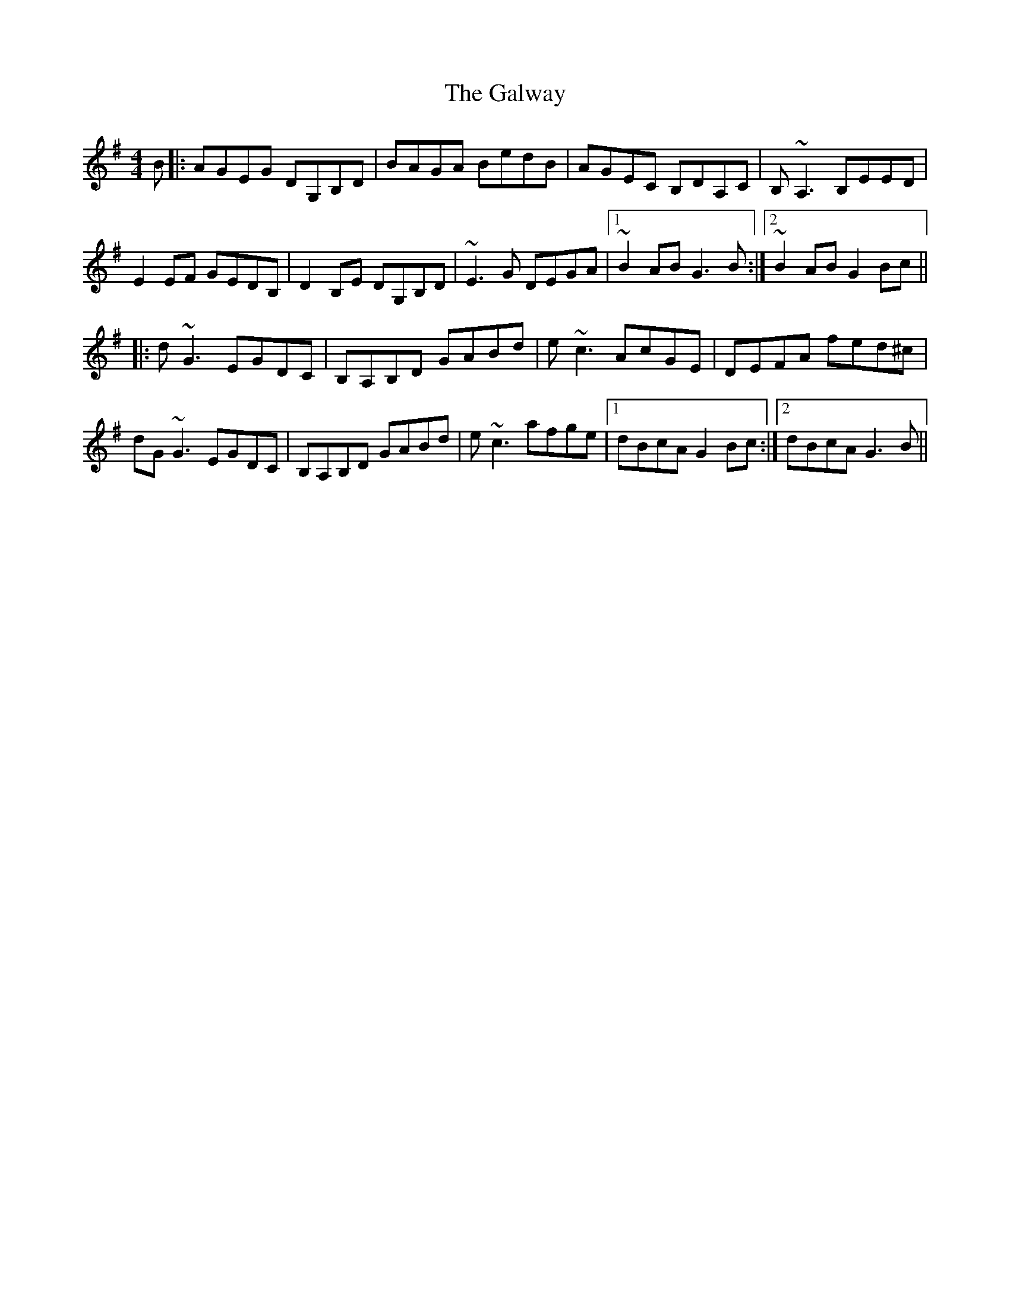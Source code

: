 X: 14445
T: Galway, The
R: reel
M: 4/4
K: Gmajor
B|:AGEG DG,B,D|BAGA BedB|AGEC B,DA,C|B,~A,3 B,EED|
E2 EF GEDB,|D2 B,E DG,B,D|~E3G DEGA|1 ~B2AB G3 B:|2 ~B2AB G2 Bc||
|:d~G3 EGDC|B,A,B,D GABd|e~c3 AcGE|DEFA fed^c|
dG ~G3 EGDC|B,A,B,D GABd|e~c3 afge|1 dBcA G2 Bc:|2 dBcA G3 B||

